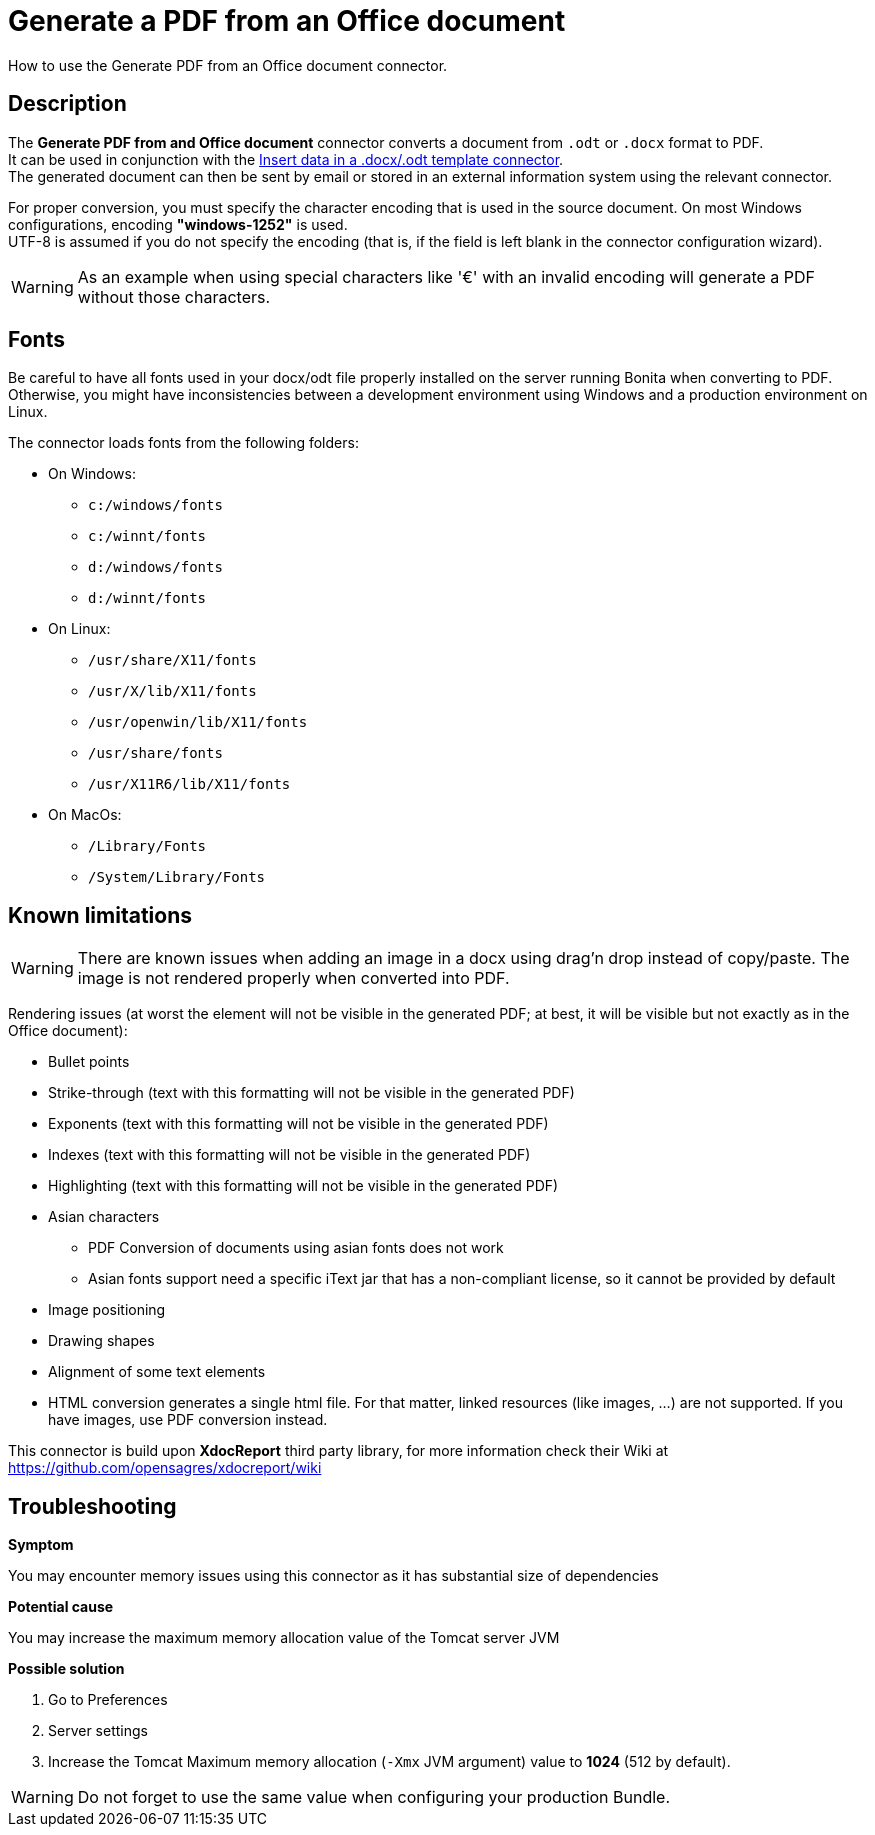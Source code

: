 = Generate a PDF from an Office document
:description: How to use the Generate PDF from an Office document connector.

How to use the Generate PDF from an Office document connector.

== Description

The *Generate PDF from and Office document* connector converts a document from `.odt` or `.docx` format to PDF. +
It can be used in conjunction with the xref:insert-data-in-a-docx-odt-template.adoc[Insert data in a .docx/.odt template connector]. +
The generated document can then be sent by email or stored in an external information system using the relevant connector.

For proper conversion, you must specify the character encoding that is used in the source document. On most Windows configurations, encoding *"windows-1252"* is used. +
UTF-8 is assumed if you do not specify the encoding (that is, if the field is left blank in the connector configuration wizard).

WARNING: As an example when using special characters like '€' with an invalid encoding will generate a PDF without those characters.

== Fonts

Be careful to have all fonts used in your docx/odt file properly installed on the server running Bonita when converting to PDF. Otherwise, you might have inconsistencies between a development environment using Windows and a production environment on Linux.

The connector loads fonts from the following folders:

* On Windows: 
** `c:/windows/fonts`
** `c:/winnt/fonts`
** `d:/windows/fonts`
** `d:/winnt/fonts`
* On Linux: 
** `/usr/share/X11/fonts`
** `/usr/X/lib/X11/fonts`
** `/usr/openwin/lib/X11/fonts`
** `/usr/share/fonts`
** `/usr/X11R6/lib/X11/fonts`
* On MacOs: 
** `/Library/Fonts`
** `/System/Library/Fonts`


== Known limitations

WARNING: There are known issues when adding an image in a docx using drag'n drop instead of copy/paste. The image is not rendered properly when converted into PDF.

Rendering issues (at worst the element will not be visible in the generated PDF; at best, it will be visible but not exactly as in the Office document):

* Bullet points
* Strike-through (text with this formatting will not be visible in the generated PDF)
* Exponents (text with this formatting will not be visible in the generated PDF)
* Indexes (text with this formatting will not be visible in the generated PDF)
* Highlighting (text with this formatting will not be visible in the generated PDF)
* Asian characters
 ** PDF Conversion of documents using asian fonts does not work
 ** Asian fonts support need a specific iText jar that has a non-compliant license, so it cannot be provided by default
* Image positioning
* Drawing shapes
* Alignment of some text elements
* HTML conversion generates a single html file. For that matter, linked resources (like images, ...) are not supported. If you have images, use PDF conversion instead.

This connector is build upon *XdocReport* third party library, for more information check their Wiki at https://github.com/opensagres/xdocreport/wiki

[.troubleshooting-title]
== Troubleshooting

[.troubleshooting-section]
--
[.symptom]*Symptom*

You may encounter memory issues using this connector as it has substantial size of dependencies

[.cause]*Potential cause*

You may increase the maximum memory allocation value of the Tomcat server JVM

[.solution]*Possible solution*

. Go to Preferences
. Server settings
. Increase the Tomcat Maximum memory allocation (`-Xmx` JVM argument) value to *1024* (512 by default).

WARNING: Do not forget to use the same value when configuring your production Bundle.
--
